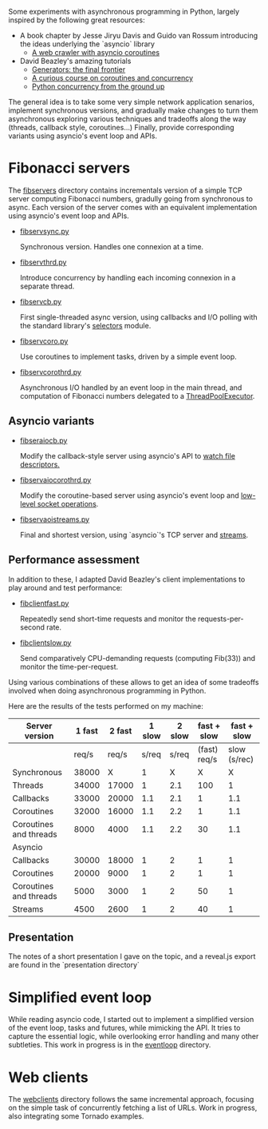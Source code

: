 Some experiments with asynchronous programming in Python, largely
inspired by the following great resources:

- A book chapter by Jesse Jiryu Davis and Guido van Rossum introducing
  the ideas underlying the `asyncio` library
  - [[http://www.aosabook.org/en/500L/a-web-crawler-with-asyncio-coroutines.html][A web crawler with asyncio coroutines]] 
- David Beazley's amazing tutorials 
  - [[https://www.youtube.com/watch?v=D1twn9kLmYg][Generators: the final frontier]]
  - [[https://www.youtube.com/watch?v=Z_OAlIhXziw][A curious course on coroutines and concurrency]]
  - [[https://www.youtube.com/watch?v=MCs5OvhV9S4][Python concurrency from the ground up]]

The general idea is to take some very simple network application
senarios, implement synchronous versions, and gradually make changes
to turn them asynchronous exploring various techniques and tradeoffs
along the way (threads, callback style, coroutines...) Finally,
provide corresponding variants using asyncio's event loop and APIs.
 
* Fibonacci servers

The [[file:fibservers/][fibservers]] directory contains incrementals version of a simple TCP
server computing Fibonacci numbers, gradully going from synchronous to
async. Each version of the server comes with an equivalent
implementation using asyncio's event loop and APIs.

- [[file:fibservers/fibservsync.py][fibservsync.py]]

  Synchronous version. Handles one connexion at a time.

- [[file:fibservers/fibservthrd.py][fibservthrd.py]]

  Introduce concurrency by handling each incoming connexion in a
  separate thread.

- [[file:fibservers/fibservcb.py][fibservcb.py]] 

  First single-threaded async version, using callbacks and I/O polling
  with the standard library's [[https://docs.python.org/3/library/selectors.html][selectors]] module.

- [[file:fibservers/fibservcoro.py][fibservcoro.py]]

  Use coroutines to implement tasks, driven by a simple event loop.

- [[file:fibservers/fibservcorothrd.py][fibservcorothrd.py]]

  Asynchronous I/O handled by an event loop in the main thread, and
  computation of Fibonacci numbers delegated to a [[https://docs.python.org/3/library/concurrent.futures.html#concurrent.futures.ThreadPoolExecutor][ThreadPoolExecutor]].

** Asyncio variants

- [[file:fibservers/fibservaiocb.py][fibseraiocb.py]]

  Modify the callback-style server using asyncio's API to [[https://docs.python.org/3/library/asyncio-eventloop.html#watch-file-descriptors][watch file
  descriptors.]]

- [[file:fibservers/fibservaiocorothrd.py][fibservaiocorothrd.py]]

  Modify the coroutine-based server using asyncio's event loop and
  [[https://docs.python.org/3/library/asyncio-eventloop.html#low-level-socket-operations][low-level socket operations]].

- [[file:fibservers/fibservaiostreams.py][fibservaoistreams.py]]

  Final and shortest version, using `asyncio`'s TCP server and
  [[https://docs.python.org/3/library/asyncio-stream.html][streams]].


** Performance assessment

In addition to these, I adapted David Beazley's client implementations to
play around and test performance:

- [[file:fibservers/fibclientfast.py][fibclientfast.py]]

  Repeatedly send short-time requests and monitor the requests-per-second
  rate.

- [[file:fibservers/fibclientslow.py][fibclientslow.py]]

  Send comparatively CPU-demanding requests (computing Fib(33)) and
  monitor the time-per-request.

Using various combinations of these allows to get an idea of some
tradeoffs involved when doing asynchronous programming in Python. 

Here are the results of the tests performed on my machine: 


| Server version         | 1 fast | 2  fast | 1 slow | 2 slow |  fast + slow |  fast + slow |
|------------------------+--------+---------+--------+--------+--------------+--------------|
|                        |  req/s |   req/s |  s/req |  s/req | (fast) req/s | slow (s/rec) |
|------------------------+--------+---------+--------+--------+--------------+--------------|
| Synchronous            |  38000 |       X |      1 |      X |            X |            X |
| Threads                |  34000 |   17000 |      1 |    2.1 |          100 |            1 |
| Callbacks              |  33000 |   20000 |    1.1 |    2.1 |            1 |          1.1 |
| Coroutines             |  32000 |   16000 |    1.1 |    2.2 |            1 |          1.1 |
| Coroutines and threads |   8000 |    4000 |    1.1 |    2.2 |           30 |          1.1 |
|------------------------+--------+---------+--------+--------+--------------+--------------|
| Asyncio                |        |         |        |        |              |              |
|------------------------+--------+---------+--------+--------+--------------+--------------|
| Callbacks              |  30000 |   18000 |      1 |      2 |            1 |            1 |
| Coroutines             |  20000 |    9000 |      1 |      2 |            1 |            1 |
| Coroutines and threads |   5000 |    3000 |      1 |      2 |           50 |            1 |
| Streams                |   4500 |    2600 |      1 |      2 |           40 |            1 |


** Presentation

The notes of a short presentation I gave on the topic, and a reveal.js
export are found in the `presentation directory`


* Simplified event loop

While reading asyncio code, I started out to implement a simplified
version of the event loop, tasks and futures, while mimicking the
API. It tries to capture the essential logic, while overlooking error
handling and many other subtleties. This work in progress is in the
[[file:eventloop/][eventloop]] directory.


* Web clients

The [[file:webclients/][webclients]] directory follows the same incremental approach,
focusing on the simple task of concurrently fetching a list of
URLs. Work in progress, also integrating some Tornado examples.
